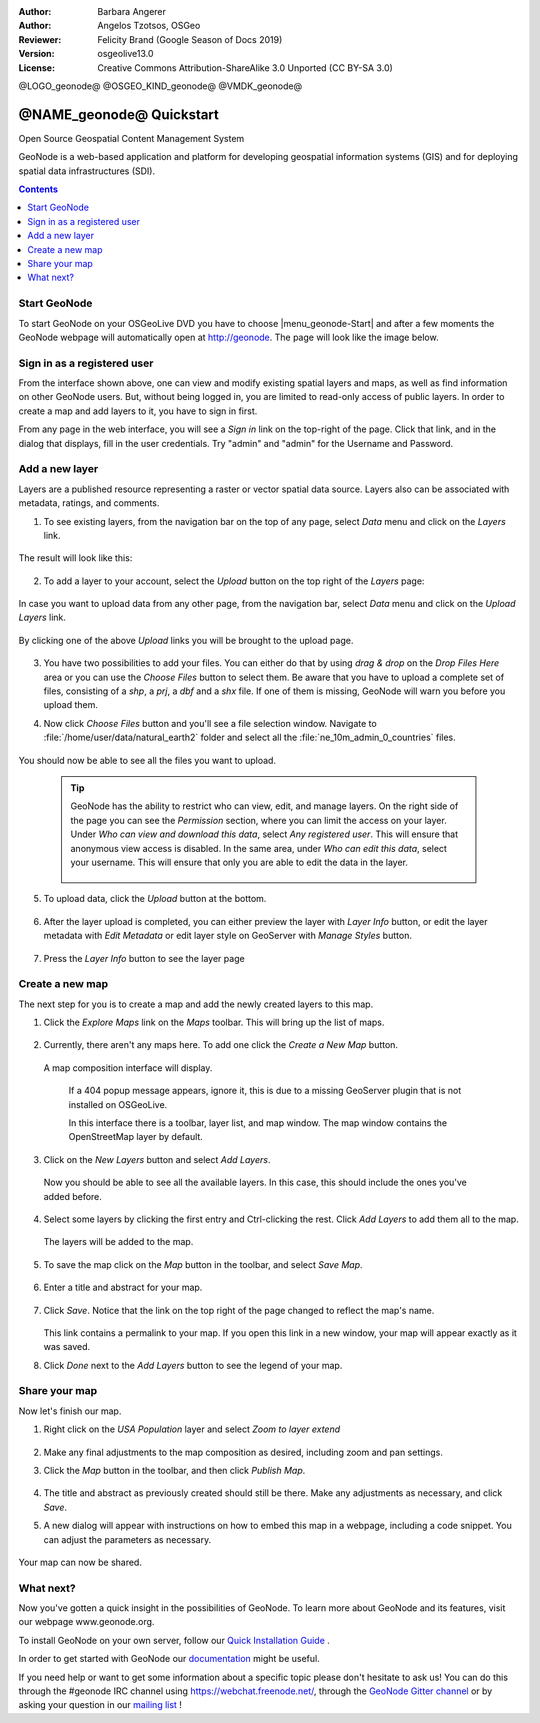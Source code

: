 :Author: Barbara Angerer
:Author: Angelos Tzotsos, OSGeo
:Reviewer: Felicity Brand (Google Season of Docs 2019)
:Version: osgeolive13.0
:License: Creative Commons Attribution-ShareAlike 3.0 Unported  (CC BY-SA 3.0)

@LOGO_geonode@
@OSGEO_KIND_geonode@
@VMDK_geonode@




********************************************************************************
@NAME_geonode@ Quickstart
********************************************************************************

Open Source Geospatial Content Management System

GeoNode is a web-based application and platform for developing geospatial information systems (GIS) and for deploying spatial data infrastructures (SDI).


.. contents:: Contents
   :local:


Start GeoNode
=============

To start GeoNode on your OSGeoLive DVD you have to choose |menu_geonode-Start|
and after a few moments the GeoNode webpage will automatically open at
http://geonode. The page will look like the image below.

    .. figure:: /images/projects/geonode/geonode_screenshot.png
      :scale: 70%


Sign in as a registered user
============================

From the interface shown above, one can view and modify existing spatial layers and maps, as well as find information on other GeoNode users. But, without being logged in, you are limited to read-only access of public layers. In order to create a map and add layers to it, you have to sign in first.

From any page in the web interface, you will see a *Sign in* link on the top-right of the page. Click that link, and in the dialog that displays, fill in the user credentials. Try "admin" and "admin" for the Username and Password.

   .. figure:: /images/projects/geonode/geonode_signin_quickstart.png
     :scale: 70%


Add a new layer
===============

Layers are a published resource representing a raster or vector spatial data source. Layers also can be associated with metadata, ratings, and comments.

1. To see existing layers, from the navigation bar on the top of any page, select *Data* menu and click on the *Layers* link.

    .. figure:: /images/projects/geonode/geonode_menu_data.png
      :scale: 70%

The result will look like this:

    .. figure:: /images/projects/geonode/geonode_layers_page.png
      :scale: 70%

2. To add a layer to your account, select the *Upload* button on the top right of the *Layers* page:

    .. figure:: /images/projects/geonode/geonode_data_upload2.png
      :scale: 70%

In case you want to upload data from any other page, from the navigation bar, select *Data* menu and click on the *Upload Layers* link.

    .. figure:: /images/projects/geonode/geonode_data_upload1.png
      :scale: 70%

By clicking one of the above *Upload* links you will be brought to the upload page.

   .. figure:: /images/projects/geonode/geonode_upload_page.png
     :scale: 70%

3. You have two possibilities to add your files. You can either do that by using *drag & drop* on the *Drop Files Here* area or you can use the *Choose Files* button to select them.
   Be aware that you have to upload a complete set of files, consisting of a *shp*, a *prj*, a *dbf* and a *shx* file. If one of them is missing,
   GeoNode will warn you before you upload them.

4. Now click *Choose Files* button and you'll see a file selection window. Navigate to :file:`/home/user/data/natural_earth2` folder and select all the :file:`ne_10m_admin_0_countries` files.

   .. figure:: /images/projects/geonode/geonode_upload_select_files.png
     :scale: 70%

You should now be able to see all the files you want to upload.

   .. figure:: /images/projects/geonode/geonode_files_to_be_uploaded.png
     :scale: 70%

 .. Tip:: GeoNode has the ability to restrict who can view, edit, and manage layers. On the right side of the page you can see the *Permission* section, where you can limit the access on your layer.
   Under *Who can view and download this data*, select *Any registered user*. This will ensure that anonymous view access is disabled.
   In the same area, under *Who can edit this data*, select your username. This will ensure that only you are able to edit the data in the layer.

    .. figure:: /images/projects/geonode/geonode_permission.png
      :scale: 70%

5. To upload data, click the *Upload* button at the bottom.

    .. figure:: /images/projects/geonode/geonode_upload_bar.png
      :scale: 70%

6. After the layer upload is completed, you can either preview the layer with *Layer Info* button, or edit the layer metadata with *Edit Metadata* or edit layer style on GeoServer with *Manage Styles* button.

    .. figure:: /images/projects/geonode/geonode_upload_result.png
      :scale: 70%

7. Press the *Layer Info* button to see the layer page

    .. figure:: /images/projects/geonode/geonode_new_layer.png
      :scale: 70%


Create a new map
================

The next step for you is to create a map and add the newly created layers to this map.

1. Click the *Explore Maps* link on the *Maps* toolbar. This will bring up the list of maps.

   .. figure:: /images/projects/geonode/geonode_maps_quickstart.png
     :scale: 70%

2. Currently, there aren't any maps here. To add one click the *Create a New Map* button.

   .. figure:: /images/projects/geonode/geonode_createmap2.png
     :scale: 70%

  A map composition interface will display.

   .. figure:: /images/projects/geonode/geonode_createmap.png
     :scale: 70%

   If a 404 popup message appears, ignore it, this is due to a missing GeoServer plugin that is not installed on OSGeoLive.

   In this interface there is a toolbar, layer list, and map window. The map window contains the OpenStreetMap layer by default.

3. Click on the *New Layers* button and select *Add Layers*.

   .. figure:: /images/projects/geonode/geonode_addlayerslink.png
     :scale: 70%


 Now you should be able to see all the available layers. In this case, this should include the ones you've added before.

4. Select some layers by clicking the first entry and Ctrl-clicking the rest. Click *Add Layers* to add them all to the map.

   .. figure:: /images/projects/geonode/geonode_addlayersselect_quickstart.png
     :scale: 70%

 The layers will be added to the map.

5. To save the map click on the *Map* button in the toolbar, and select *Save Map*.

   .. figure:: /images/projects/geonode/geonode_savemaplink.png
     :scale: 70%


6. Enter a title and abstract for your map.

   .. figure:: /images/projects/geonode/geonode_savemapdialog.png
     :scale: 70%


7. Click *Save*. Notice that the link on the top right of the page changed to reflect the map's name.

   .. figure:: /images/projects/geonode/geonode_mapname.png
     :scale: 70%


   This link contains a permalink to your map. If you open this link in a new window, your map will appear exactly as it was saved.

8. Click *Done* next to the *Add Layers* button to see the legend of your map.

Share your map
==============

Now let's finish our map.

#. Right click on the *USA Population* layer and select *Zoom to layer extend*

   .. figure:: /images/projects/geonode/geonode_mapcomposition.png
     :scale: 70%


#. Make any final adjustments to the map composition as desired, including zoom and pan settings.

#. Click the *Map* button in the toolbar, and then click *Publish Map*.

   .. figure:: /images/projects/geonode/geonode_publishmaplink.png
     :scale: 70%


#. The title and abstract as previously created should still be there. Make any adjustments as necessary, and click *Save*.

#. A new dialog will appear with instructions on how to embed this map in a webpage, including a code snippet. You can adjust the parameters as necessary.

   .. figure:: /images/projects/geonode/geonode_publishmap.png
     :scale: 70%


Your map can now be shared.


What next?
==========

Now you've gotten a quick insight in the possibilities of GeoNode. To learn more about GeoNode and its features, visit our webpage www.geonode.org.

To install GeoNode on your own server, follow our `Quick Installation Guide <https://docs.geonode.org/en/master/start/index.html#quick-installation-guide>`_ .

In order to get started with GeoNode our `documentation <https://docs.geonode.org/en/master/>`_ might be useful.

If you need help or want to get some information about a specific topic please
don't hesitate to ask us! You can do this through the #geonode IRC channel using
https://webchat.freenode.net/, through the `GeoNode Gitter channel <https://app.gitter.im/#/room/#GeoNode_general:gitter.im>`_
or by asking your question in our `mailing list <https://lists.osgeo.org/cgi-bin/mailman/listinfo/geonode-users>`_ !


